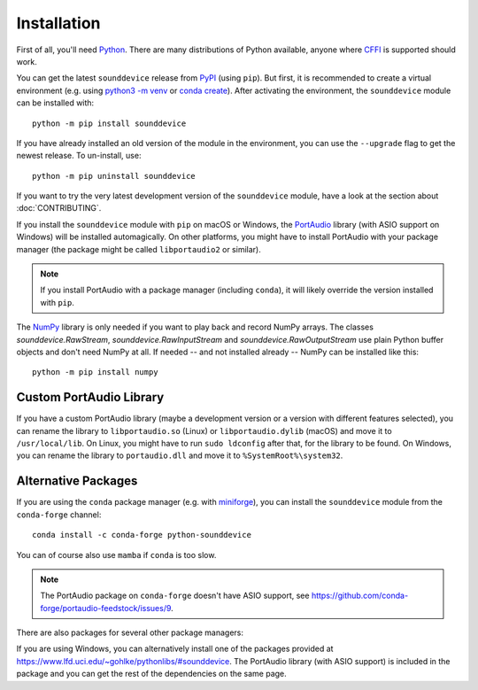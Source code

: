 Installation
============

First of all, you'll need Python_.
There are many distributions of Python available,
anyone where CFFI_ is supported should work.

You can get the latest ``sounddevice`` release from PyPI_ (using ``pip``).
But first, it is recommended to create a virtual environment
(e.g. using `python3 -m venv`__ or `conda create`__).
After activating the environment, the ``sounddevice`` module can be installed with::

   python -m pip install sounddevice

__ https://docs.python.org/3/library/venv.html
__ https://docs.conda.io/projects/conda/en/latest/user-guide/getting-started.html#creating-environments

If you have already installed an old version of the module in the environment,
you can use the ``--upgrade`` flag to get the newest release.
To un-install, use::

   python -m pip uninstall sounddevice

If you want to try the very latest development version of the ``sounddevice`` module,
have a look at the section about :doc:`CONTRIBUTING`.

If you install the ``sounddevice`` module with ``pip`` on macOS or Windows,
the PortAudio_ library (with ASIO support on Windows) will be installed
automagically.
On other platforms, you might have to install PortAudio with your package
manager (the package might be called ``libportaudio2`` or similar).

.. note::

   If you install PortAudio with a package manager (including ``conda``),
   it will likely override the version installed with ``pip``.

The NumPy_ library is only needed if you want to play back and record NumPy arrays.
The classes `sounddevice.RawStream`, `sounddevice.RawInputStream` and
`sounddevice.RawOutputStream` use plain Python buffer objects and don't need
NumPy at all.
If needed -- and not installed already -- NumPy can be installed like this::

   python -m pip install numpy


Custom PortAudio Library
------------------------

If you have a custom PortAudio library
(maybe a development version or a version with different features selected),
you can rename the library to ``libportaudio.so`` (Linux)
or ``libportaudio.dylib`` (macOS) and move it to ``/usr/local/lib``.
On Linux, you might have to run ``sudo ldconfig`` after that,
for the library to be found.
On Windows, you can rename the library to ``portaudio.dll``
and move it to ``%SystemRoot%\system32``.


Alternative Packages
--------------------

If you are using the ``conda`` package manager (e.g. with miniforge_),
you can install the ``sounddevice`` module from the ``conda-forge`` channel::

   conda install -c conda-forge python-sounddevice

You can of course also use ``mamba`` if ``conda`` is too slow.

.. note::

   The PortAudio package on ``conda-forge`` doesn't have ASIO support,
   see https://github.com/conda-forge/portaudio-feedstock/issues/9.

There are also packages for several other package managers:

.. only:: html

   .. image:: https://repology.org/badge/vertical-allrepos/python:sounddevice.svg
      :target: https://repology.org/metapackage/python:sounddevice

.. only:: latex

   https://repology.org/metapackage/python:sounddevice

If you are using Windows, you can alternatively install one of the packages
provided at https://www.lfd.uci.edu/~gohlke/pythonlibs/#sounddevice.
The PortAudio library (with ASIO support) is included in the package and
you can get the rest of the dependencies on the same page.

.. _PortAudio: http://www.portaudio.com/
.. _NumPy: https://numpy.org/
.. _Python: https://www.python.org/
.. _miniforge: https://github.com/conda-forge/miniforge
.. _CFFI: https://cffi.readthedocs.io/
.. _PyPI: https://pypi.org/project/sounddevice/
